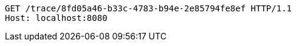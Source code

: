 [source,http,options="nowrap"]
----
GET /trace/8fd05a46-b33c-4783-b94e-2e85794fe8ef HTTP/1.1
Host: localhost:8080

----